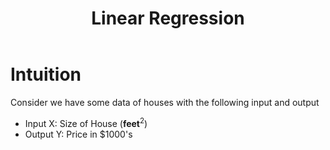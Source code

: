 :PROPERTIES:
:ID:       455f7cd5-7dc7-4925-b94c-12c5e790347e
:END:
#+title: Linear Regression

* Intuition
Consider we have some data of houses with the following input and output
      + Input X: Size of House ($\textbf{feet}^{2}$)
      + Output Y: Price in $1000's
